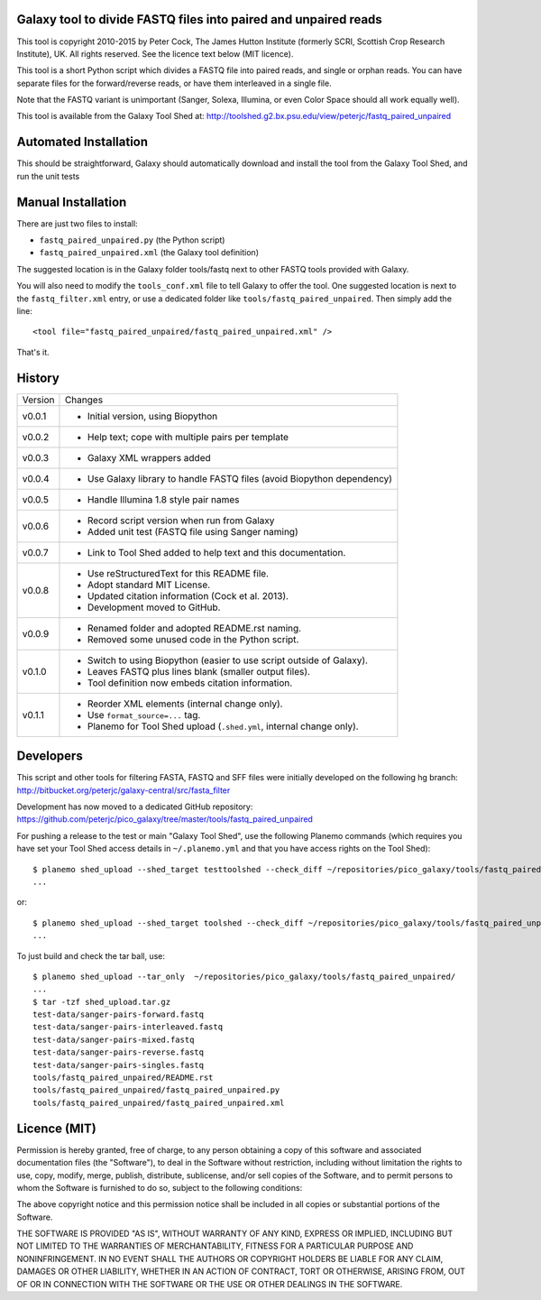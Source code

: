Galaxy tool to divide FASTQ files into paired and unpaired reads
================================================================

This tool is copyright 2010-2015 by Peter Cock, The James Hutton Institute
(formerly SCRI, Scottish Crop Research Institute), UK. All rights reserved.
See the licence text below (MIT licence).

This tool is a short Python script which divides a FASTQ file into paired
reads, and single or orphan reads. You can have separate files for the
forward/reverse reads, or have them interleaved in a single file.

Note that the FASTQ variant is unimportant (Sanger, Solexa, Illumina, or even
Color Space should all work equally well).

This tool is available from the Galaxy Tool Shed at:
http://toolshed.g2.bx.psu.edu/view/peterjc/fastq_paired_unpaired


Automated Installation
======================

This should be straightforward, Galaxy should automatically download and install
the tool from the Galaxy Tool Shed, and run the unit tests


Manual Installation
===================

There are just two files to install:

* ``fastq_paired_unpaired.py`` (the Python script)
* ``fastq_paired_unpaired.xml`` (the Galaxy tool definition)

The suggested location is in the Galaxy folder tools/fastq next to other FASTQ
tools provided with Galaxy.

You will also need to modify the ``tools_conf.xml`` file to tell Galaxy to offer
the tool. One suggested location is next to the ``fastq_filter.xml`` entry, or use
a dedicated folder like ``tools/fastq_paired_unpaired``. Then simply add the line::

    <tool file="fastq_paired_unpaired/fastq_paired_unpaired.xml" />

That's it.


History
=======

======= ======================================================================
Version Changes
------- ----------------------------------------------------------------------
v0.0.1  - Initial version, using Biopython
v0.0.2  - Help text; cope with multiple pairs per template
v0.0.3  - Galaxy XML wrappers added
v0.0.4  - Use Galaxy library to handle FASTQ files (avoid Biopython dependency)
v0.0.5  - Handle Illumina 1.8 style pair names
v0.0.6  - Record script version when run from Galaxy
        - Added unit test (FASTQ file using Sanger naming)
v0.0.7  - Link to Tool Shed added to help text and this documentation.
v0.0.8  - Use reStructuredText for this README file.
        - Adopt standard MIT License.
        - Updated citation information (Cock et al. 2013).
        - Development moved to GitHub.
v0.0.9  - Renamed folder and adopted README.rst naming.
        - Removed some unused code in the Python script.
v0.1.0  - Switch to using Biopython (easier to use script outside of Galaxy).
        - Leaves FASTQ plus lines blank (smaller output files).
        - Tool definition now embeds citation information.
v0.1.1  - Reorder XML elements (internal change only).
        - Use ``format_source=...`` tag.
        - Planemo for Tool Shed upload (``.shed.yml``, internal change only).
======= ======================================================================


Developers
==========

This script and other tools for filtering FASTA, FASTQ and SFF files were
initially developed on the following hg branch:
http://bitbucket.org/peterjc/galaxy-central/src/fasta_filter

Development has now moved to a dedicated GitHub repository:
https://github.com/peterjc/pico_galaxy/tree/master/tools/fastq_paired_unpaired

For pushing a release to the test or main "Galaxy Tool Shed", use the following
Planemo commands (which requires you have set your Tool Shed access details in
``~/.planemo.yml`` and that you have access rights on the Tool Shed)::

    $ planemo shed_upload --shed_target testtoolshed --check_diff ~/repositories/pico_galaxy/tools/fastq_paired_unpaired/
    ...

or::

    $ planemo shed_upload --shed_target toolshed --check_diff ~/repositories/pico_galaxy/tools/fastq_paired_unpaired/
    ...

To just build and check the tar ball, use::

    $ planemo shed_upload --tar_only  ~/repositories/pico_galaxy/tools/fastq_paired_unpaired/
    ...
    $ tar -tzf shed_upload.tar.gz 
    test-data/sanger-pairs-forward.fastq
    test-data/sanger-pairs-interleaved.fastq
    test-data/sanger-pairs-mixed.fastq
    test-data/sanger-pairs-reverse.fastq
    test-data/sanger-pairs-singles.fastq
    tools/fastq_paired_unpaired/README.rst
    tools/fastq_paired_unpaired/fastq_paired_unpaired.py
    tools/fastq_paired_unpaired/fastq_paired_unpaired.xml


Licence (MIT)
=============

Permission is hereby granted, free of charge, to any person obtaining a copy
of this software and associated documentation files (the "Software"), to deal
in the Software without restriction, including without limitation the rights
to use, copy, modify, merge, publish, distribute, sublicense, and/or sell
copies of the Software, and to permit persons to whom the Software is
furnished to do so, subject to the following conditions:

The above copyright notice and this permission notice shall be included in
all copies or substantial portions of the Software.

THE SOFTWARE IS PROVIDED "AS IS", WITHOUT WARRANTY OF ANY KIND, EXPRESS OR
IMPLIED, INCLUDING BUT NOT LIMITED TO THE WARRANTIES OF MERCHANTABILITY,
FITNESS FOR A PARTICULAR PURPOSE AND NONINFRINGEMENT. IN NO EVENT SHALL THE
AUTHORS OR COPYRIGHT HOLDERS BE LIABLE FOR ANY CLAIM, DAMAGES OR OTHER
LIABILITY, WHETHER IN AN ACTION OF CONTRACT, TORT OR OTHERWISE, ARISING FROM,
OUT OF OR IN CONNECTION WITH THE SOFTWARE OR THE USE OR OTHER DEALINGS IN
THE SOFTWARE.
